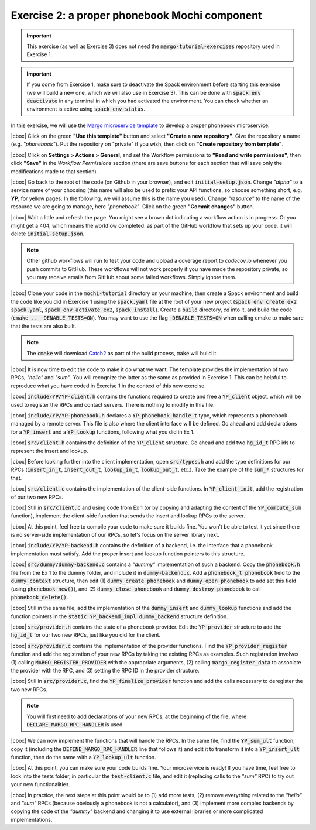 .. |cbox| raw:: html

    <input type="checkbox">

Exercise 2: a proper phonebook Mochi component
==============================================

.. important::

   This exercise (as well as Exercise 3) does not need the
   :code:`margo-tutorial-exercises` repository used in Exercise 1.

.. important::

   If you come from Exercise 1, make sure to deactivate the Spack
   environment before starting this exercise (we will build a new one,
   which we will also use in Exercise 3). This can be done with
   :code:`spack env deactivate` in any terminal in which you had
   activated the environment. You can check whether an environment
   is active using :code:`spack env status`.

In this exercise, we will use the
`Margo microservice template <https://github.com/mochi-hpc/margo-microservice-template/>`_
to develop a proper phonebook microservice.

|cbox| Click on the green **"Use this template"** button and select
**"Create a new repository"**. Give the repository a name (e.g. *"phonebook"*).
Put the repository on "private" if you wish, then click on **"Create repository from template"**.

|cbox| Click on **Settings > Actions > General**, and set the Workflow permissions to
**"Read and write permissions"**, then click **"Save"** in the *Workflow Permissions*
section (there are save buttons for each section that will save only the
modifications made to that section).

|cbox| Go back to the root of the code (on Github in your browser), and edit
:code:`initial-setup.json`. Change *"alpha"* to a service name of your
choosing (this name will also be used to prefix your API functions,
so choose something short, e.g. **YP**, for yellow pages. In the following,
we will assume this is the name you used). Change *"resource"* to the name
of the resource we are going to manage, here *"phonebook"*.
Click on the green **"Commit changes"** button.

|cbox| Wait a little and refresh the page. You might see a brown dot indicating
a workflow action is in progress. Or you might get a 404, which means
the workflow completed: as part of the GitHub workflow that sets up your
code, it will delete :code:`initial-setup.json`.

.. note::

   Other github workflows will run to test your code and upload a coverage report to *codecov.io*
   whenever you push commits to GitHub. These workflows will not work properly
   if you have made the repository private, so you may receive emails from
   GitHub about some failed workflows. Simply ignore them.

|cbox| Clone your code in the :code:`mochi-tutorial` directory on your machine,
then create a Spack environment and build the code like you did in Exercise 1
using the :code:`spack.yaml` file at the root of your new project
(:code:`spack env create ex2 spack.yaml`, :code:`spack env activate ex2`,
:code:`spack install`).
Create a :code:`build` directory, *cd* into it, and build the code (:code:`cmake .. -DENABLE_TESTS=ON`).
You may want to use the flag :code:`-DENABLE_TESTS=ON` when calling cmake to
make sure that the tests are also built.

.. note::
   The :code:`cmake` will download `Catch2 <https://github.com/catchorg/Catch2>`_
   as part of the build process, :code:`make` will build it.

|cbox| It is now time to edit the code to make it do what we want.
The template provides the implementation of two RPCs, *"hello"* and *"sum"*.
You will recognize the latter as the same as provided in Exercise 1.
This can be helpful to reproduce what you have coded in Exercise 1
in the context of this new exercise.

|cbox| :code:`include/YP/YP-client.h` contains the functions required to
create and free a :code:`YP_client` object, which will be used to
register the RPCs and contact servers. There is nothing to modify in this file.

|cbox| :code:`include/YP/YP-phonebook.h` declares a :code:`YP_phonebook_handle_t`
type, which represents a phonebook managed by a remote server. This file
is also where the client interface will be defined. Go ahead and add
declarations for a :code:`YP_insert` and a :code:`YP_lookup` functions,
following what you did in Ex 1.

|cbox| :code:`src/client.h` contains the definition of the :code:`YP_client`
structure. Go ahead and add two :code:`hg_id_t` RPC ids to represent
the insert and lookup.

|cbox| Before looking further into the client implementation, open :code:`src/types.h`
and add the type definitions for our RPCs (:code:`insert_in_t`, :code:`insert_out_t`,
:code:`lookup_in_t`, :code:`lookup_out_t`, etc.).
Take the example of the :code:`sum_*` structures for that.

|cbox| :code:`src/client.c` contains the implementation of the client-side
functions. In :code:`YP_client_init`, add the registration of our two new RPCs.

|cbox| Still in :code:`src/client.c` and using code from Ex 1 (or by copying
and adapting the content of the :code:`YP_compute_sum` function),
implement the client-side function that sends the insert and lookup RPCs to the server.

|cbox| At this point, feel free to compile your code to make sure it builds fine.
You won't be able to test it yet since there is no server-side implementation
of our RPCs, so let's focus on the server library next.

|cbox| :code:`include/YP/YP-backend.h` contains the definition of a backend,
i.e. the interface that a phonebook implementation must satisfy.
Add the proper insert and lookup function pointers to this structure.

|cbox| :code:`src/dummy/dummy-backend.c` contains a *"dummy"* implementation of
such a backend. Copy the :code:`phonebook.h` file from the Ex 1 to the
dummy folder, and include it in :code:`dummy-backend.c`. Add a
:code:`phonebook_t phonebook` field to the :code:`dummy_context` structure,
then edit (1) :code:`dummy_create_phonebook` and :code:`dummy_open_phonebook`
to add set this field (using :code:`phonebook_new()`), and
(2) :code:`dummy_close_phonebook` and :code:`dummy_destroy_phonebook`
to call :code:`phonebook_delete()`.

|cbox| Still in the same file, add the implementation of the :code:`dummy_insert` and
:code:`dummy_lookup` functions and add the function pointers in the
:code:`static YP_backend_impl dummy_backend` structure definition.

|cbox| :code:`src/provider.h` contains the state of a phonebook provider.
Edit the :code:`YP_provider` structure to add the :code:`hg_id_t`
for our two new RPCs, just like you did for the client.

|cbox| :code:`src/provider.c` contains the implementation of the provider
functions. Find the :code:`YP_provider_register` function and add
the registration of your new RPCs by taking the existing RPCs
as examples. Such registration involves (1) calling :code:`MARGO_REGISTER_PROVIDER`
with the appropriate arguments, (2) calling :code:`margo_register_data`
to associate the provider with the RPC, and (3) setting the RPC ID
in the provider structure.

|cbox| Still in :code:`src/provider.c`, find the :code:`YP_finalize_provider`
function and add the calls necessary to deregister the two new RPCs.

.. note::

   You will first need to add declarations of your new RPCs, at the
   beginning of the file, where :code:`DECLARE_MARGO_RPC_HANDLER` is used.

|cbox| We can now implement the functions that will handle the RPCs.
In the same file, find the :code:`YP_sum_ult` function, copy it
(including the :code:`DEFINE_MARGO_RPC_HANDLER` line that follows it)
and edit it to transform it into a :code:`YP_insert_ult` function,
then do the same with a :code:`YP_lookup_ult` function.

|cbox| At this point, you can make sure your code builds fine.
Your microservice is ready! If you have time, feel free to look
into the tests folder, in particular the :code:`test-client.c` file,
and edit it (replacing calls to the *"sum"* RPC) to try out your
new functionalities.

|cbox| In practice, the next steps at this point would be to
(1) add more tests, (2) remove everything related to the *"hello"*
and *"sum"* RPCs (because obviously a phonebook is not a calculator),
and (3) implement more complex backends by copying the code of the
*"dummy"* backend and changing it to use external libraries or
more complicated implementations.
